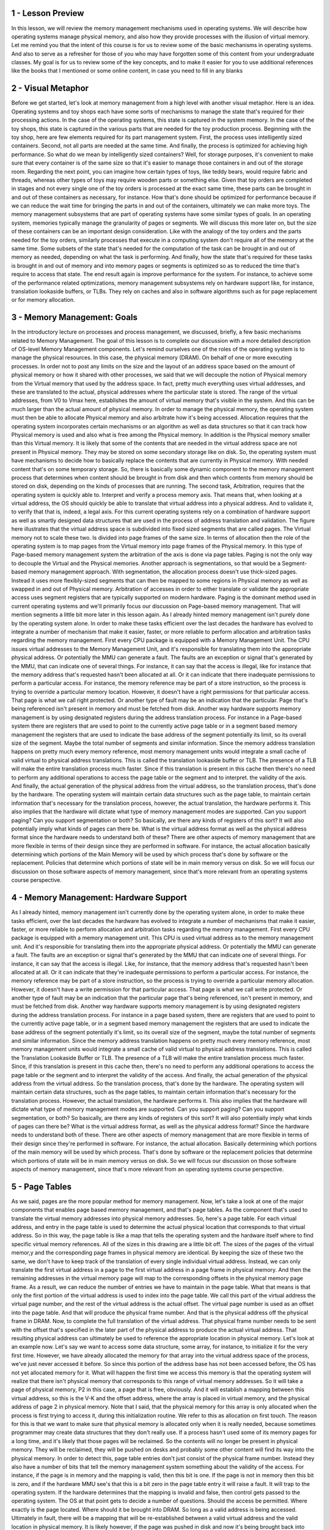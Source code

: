 1 - Lesson Preview
==================
In this lesson,
we will review the memory management
mechanisms used in operating systems.
We will describe how operating
systems manage physical memory, and
also how they provide processes with
the illusion of virtual memory.
Let me remind you that
the intent of this course is for
us to review some of the basic
mechanisms in operating systems.
And also to serve as a refresher for
those of you who may have
forgotten some of this content
from your undergraduate classes.
My goal is for us to review some of the
key concepts, and to make it easier for
you to use additional references
like the books that I mentioned or
some online content,
in case you need to fill in any blanks

2 - Visual Metaphor
===================
Before we get started,
let's look at memory management from a
high level with another visual metaphor.
Here is an idea.
Operating systems and toy shops
each have some sorts of mechanisms
to manage the state that's required for
their processing actions.
In the case of the operating systems,
this state is captured
in the system memory.
In the case of the toy shops, this
state is captured in the various parts
that are needed for
the toy production process.
Beginning with the toy shop,
here are few elements required for
its part management system.
First, the process uses
intelligently sized containers.
Second, not all parts
are needed at the same time.
And finally, the process is optimized
for achieving high performance.
So what do we mean by
intelligently sized containers?
Well, for storage purposes,
it's convenient to make sure that every
container is of the same size so that
it's easier to manage those containers
in and out of the storage room.
Regarding the next point, you can
imagine how certain types of toys,
like teddy bears,
would require fabric and
threads, whereas other types of toys may
require wooden parts or something else.
Given that toy orders
are completed in stages and not
every single one of the toy orders is
processed at the exact same time, these
parts can be brought in and out of these
containers as necessary, for instance.
How that's done should be optimized for
performance because if we can reduce the
wait time for bringing the parts in and
out of the containers,
ultimately we can make more toys.
The memory management subsystems
that are part of operating systems
have some similar types of goals.
In an operating system,
memories typically manage
the granularity of pages or segments.
We will discuss this more later on, but
the size of these containers can be
an important design consideration.
Like with the analogy of the toy
orders and the parts needed for
the toy orders, similarly processes
that execute in a computing system
don't require all of
the memory at the same time.
Some subsets of the state
that's needed for
the computation of the task can be
brought in and out of memory as needed,
depending on what
the task is performing.
And finally, how the state that's
required for these tasks is brought in
and out of memory and into memory
pages or segments is optimized so
as to reduced the time that's
require to access that state.
The end result again is improve
performance for the system.
For instance, to achieve some of
the performance related optimizations,
memory management subsystems rely on
hardware support like, for instance,
translation lookaside buffers, or TLBs.
They rely on caches and
also in software algorithms such as for
page replacement or
for memory allocation.

3 - Memory Management: Goals
============================
In the introductory lecture on processes
and process management, we discussed,
briefly, a few basic mechanisms
related to Memory Management.
The goal of this lesson is to
complete our discussion with a more
detailed description of
OS-level Memory Management components.
Let's remind ourselves one of the roles
of the operating system is to manage
the physical resources.
In this case,
the physical memory (DRAM).
On behalf of one or
more executing processes.
In order not to post any
limits on the size and
the layout of an address space based
on the amount of physical memory or
how it shared with other processes, we
said that we will decouple the notion of
Physical memory from the Virtual
memory that used by the address space.
In fact, pretty much everything
uses virtual addresses, and
these are translated to the actual,
physical addresses where
the particular state is stored.
The range of the virtual addresses,
from V0 to Vmax here,
establishes the amount of virtual
memory that's visible in the system.
And this can be much larger than
the actual amount of physical memory.
In order to manage the physical memory,
the operating system must then be able
to allocate Physical memory and
also arbitrate how it's being accessed.
Allocation requires that the operating
system incorporates certain mechanisms
or an algorithm as well as data
structures so that it can track
how Physical memory is used and also
what is free among the Physical memory.
In addition is the Physical memory
smaller than this Virtual memory.
It is likely that some of
the contents that are needed
in the virtual address space
are not present in Physical memory.
They may be stored on some
secondary storage like on disk.
So, the operating system must
have mechanisms to decide
how to basically replace the contents
that are currently in Physical memory.
With needed content that's
on some temporary storage.
So, there is basically some dynamic
component to the memory management
process that determines when content
should be brought in from disk and
then which contents from memory
should be stored on disk,
depending on the kinds of
processes that are running.
The second task,
Arbitration, requires that the operating
system is quickly able to.
Interpret and
verify a process memory axis.
That means that, when looking
at a virtual address, the OS
should quickly be able to translate that
virtual address into a physical address.
And to validate it, to verify that
that is, indeed, a legal axis.
For this current operating systems rely
on a combination of hardware support as
well as smartly designed data structures
that are used in the process of
address translation and validation.
The figure here illustrates that the
virtual address space is subdivided into
fixed sized segments
that are called pages.
The Virtual memory not
to scale these two.
Is divided into page
frames of the same size.
In terms of allocation then the role
of the operating system is to map
pages from the Virtual memory into
page frames of the Physical memory.
In this type of Page-based
memory management
system the arbitration of
the axis is done via page tables.
Paging is not the only way to decouple
the Virtual and the Physical memories.
Another approach is segmentations, so
that would be a Segment-based
memory management approach.
With segmentation, the allocation
process doesn't use thick-sized pages.
Instead it uses more flexibly-sized
segments that can then be mapped to some
regions in Physical memory as well as
swapped in and out of Physical memory.
Arbitration of accesses in
order to either translate or
validate the appropriate access
uses segment registers that are
typically supported on modern hardware.
Paging is the dominant method used
in current operating systems and
we'll primarily focus our discussion
on Page-based memory management.
That will mention segments a little
bit more later in this lesson again.
As I already hinted memory management
isn't purely done by the operating
system alone.
In order to make these tasks efficient
over the last decades the hardware
has evolved to integrate a number of
mechanism that make it easier, faster,
or more reliable to
perform allocation and
arbitration tasks regarding
the memory management.
First every CPU package is equipped
with a Memory Management Unit.
The CPU issues virtual addresses
to the Memory Management Unit, and
it's responsible for translating them
into the appropriate physical address.
Or potentially the MMU
can generate a fault.
The faults are an exception or
signal that's generated by the MMU,
that can indicate one of several things.
For instance, it can say that
the access is illegal, like for
instance that the memory address that's
requested hasn't been allocated at all.
Or it can indicate that there
inadequate permissions to perform
a particular access.
For instance, the memory reference
may be part of a store instruction,
so the process is trying to override
a particular memory location.
However, it doesn't have a right
permissions for that particular access.
That page is what we
call right protected.
Or another type of fault may be
an indication that the particular.
Page that's being referenced
isn't present in memory and
must be fetched from disk.
Another way hardware
supports memory management
is by using designated registers during
the address translation process.
For instance in a Page-based system
there are registers that are used to
point to the currently active
page table or in a segment based
memory management the registers that
are used to indicate the base address of
the segment potentially its limit,
so its overall size of the segment.
Maybe the total number of segments and
similar information.
Since the memory address translation
happens on pretty much every memory
reference, most memory
management units would integrate
a small cache of valid virtual to
physical address translations.
This is called the translation
lookaside buffer or TLB.
The presence of a TLB will make the
entire translation process much faster.
Since if this translation is present
in this cache then there's no
need to perform any additional
operations to access the page table or
the segment and to interpret.
the validity of the axis.
And finally, the actual generation of
the physical address from the virtual
address, so the translation process,
that's done by the hardware.
The operating system will maintain
certain data structures such as the page
table, to maintain certain information
that's necessary for the translation
process, however, the actual
translation, the hardware performs it.
This also implies that
the hardware will dictate what
type of memory management
modes are supported.
Can you support paging?
Can you support segmentation or both?
So basically, are there any
kinds of registers of this sort?
It will also potentially imply
what kinds of pages can there be.
What is the virtual address
format as well as the physical
address format since the hardware
needs to understand both of these?
There are other aspects of memory
management that are more flexible in
terms of their design since
they are performed in software.
For instance, the actual allocation
basically determining which portions of
the Main Memory will be used by which
process that's done by software or
the replacement.
Policies that determine which portions
of state will be in main memory versus
on disk.
So we will focus our discussion on those
software aspects of memory management,
since that's more relevant from
an operating systems course perspective.

4 - Memory Management: Hardware Support
=======================================
As I already hinted, memory management
isn't currently done by the operating
system alone, in order to make these
tasks efficient, over the last
decades the hardware has evolved to
integrate a number of mechanisms
that make it easier, faster, or
more reliable to perform allocation and
arbitration tasks regarding
the memory management.
First every CPU package is equipped
with a memory management unit.
This CPU is used virtual address
as to the memory management unit.
And it's responsible for
translating them into
the appropriate physical address.
Or potentially the MMU
can generate a fault.
The faults are an exception or
signal that's generated by the MMU that
can indicate one of several things.
For instance,
it can say that the access is illegal.
Like, for instance,
that the memory address that's
requested hasn't been allocated at all.
Or it can indicate that they're
inadequate permissions to perform
a particular access.
For instance, the memory reference
may be part of a store instruction,
so the process is trying to override
a particular memory allocation.
However, it doesn't have a write
permission for that particular access.
That page is what we
call write protected.
Or another type of fault may be
an indication that the particular
page that's being referenced,
isn't present in memory, and
must be fetched from disk.
Another way hardware supports memory
management is by using designated
registers during the address
translation process.
For instance in a page based system,
there are registers that are used to
point to the currently active
page table, or in a segment based
memory management the registers that
are used to indicate the base address of
the segment potentially it's limit,
so its overall size of the segment,
maybe the total number of segments and
similar information.
Since the memory address translation
happens on pretty much every memory
reference, most memory
management units would integrate
a small cache of valid virtual to
physical address translations.
This is called
the Translation Lookaside Buffer or TLB.
The presence of a TLB will make the
entire translation process much faster.
Since, if this translation is
present in this cache then,
there's no need to perform
any additional operations to
access the page table or the segment and
to interpret the validity of the access.
And finally,
the actual generation of the physical
address from the virtual address.
So the translation process,
that's done by the hardware.
The operating system will
maintain certain data structures,
such as the page tables, to maintain
certain information that's necessary for
the translation process.
However, the actual translation,
the hardware performs it.
This also implies that the hardware
will dictate what type of
memory management modes are supported.
Can you support paging?
Can you support segmentation, or both?
So basically, are there any
kinds of registers of this sort?
It will also potentially imply
what kinds of pages can there be?
What is the virtual address format,
as well as the physical address format?
Since the hardware needs to
understand both of these.
There are other aspects of memory
management that are more flexible in
terms of their design since
they're performed in software.
For instance, the actual allocation.
Basically determining which portions of
the main memory will be used by which
process.
That's done by software or
the replacement policies that determine
which portions of state will be
in main memory versus on disk.
So we will focus our discussion on those
software aspects of memory management,
since that's more relevant from
an operating systems course perspective.

5 - Page Tables
===============
As we said, pages are the more
popular method for memory management.
Now, let's take a look at one of the
major components that enables page based
memory management, and
that's page tables.
As the component that's used to
translate the virtual memory addresses
into physical memory addresses.
So, here's a page table.
For each virtual address, and entry in
the page table is used to determine
the actual physical location that
corresponds to that virtual address.
So in this way, the page table is like a
map that tells the operating system and
the hardware itself where to find
specific virtual memory references.
All of the sizes in this
drawing are a little bit off.
The sizes of the pages of
the virtual memor,y and
the corresponding page frames in
physical memory are identical.
By keeping the size of these
two the same, we don't have to
keep track of the translation of every
single individual virtual address.
Instead, we can only translate
the first virtual address in a page
to the first virtual address in
a page frame in physical memory.
And then the remaining addresses
in the virtual memory page
will map to the corresponding offsets
in the physical memory page frame.
As a result,
we can reduce the number of entries we
have to maintain in the page table.
What that means is that only the first
portion of the virtual address
is used to index into the page table.
We call this part of the virtual
address the virtual page number, and
the rest of the virtual
address is the actual offset.
The virtual page number is used
as an offset into the page table.
And that will produce
the physical frame number.
And that is the physical address
off the physical frame in DRAM.
Now, to complete the full
translation of the virtual address.
That physical frame number needs to be
sent with the offset that's specified in
the later part of the physical address
to produce the actual virtual address.
That resulting physical
address can ultimately be
used to reference the appropriate
location in physical memory.
Let's look at an example now.
Let's say we want to access some data
structure, some array, for instance,
to initialize it for
the very first time.
However, we have already allocated the
memory for that array into the virtual
address space of the process,
we've just never accessed it before.
So since this portion of the address
base has not been accessed before,
the OS has not yet
allocated memory for it.
What will happen the first
time we access this memory is
that the operating system
will realize that there isn't
physical memory that corresponds to
this range of virtual memory addresses.
So it will take a page
of physical memory,
P2 in this case,
a page that is free, obviously.
And it will establish a mapping between
this virtual address, so this is the V-K
and the offset address, where
the array is placed in virtual memory,
and the physical address of
page 2 in physical memory.
Note that I said,
that the physical memory for
this array is only
allocated when the process
is first trying to access it,
during this initialization routine.
We refer to this as
allocation on first touch.
The reason for this is that we want
to make sure that physical memory is
allocated only when it is really needed,
because sometimes programmer may
create data structures that
they don't really use.
If a process hasn't used some of
its memory pages for a long time,
and it's likely that those
pages will be reclaimed.
So the contents will no longer
be present in physical memory.
They will be reclaimed,
they will be pushed on desks and
probably some other content will find
its way into the physical memory.
In order to detect this,
page table entries don't just consist
of the physical frame number.
Instead they also have a number of
bits that tell the memory management
system something about
the validity of the access.
For instance, if the page is in
memory and the mapping is valid,
then this bit is one.
If the page is not in memory then this
bit is zero, and if the hardware MMU
see's that this is a bit zero in the
page table entry it will raise a fault.
It will trap to the operating system.
If the hardware determines that
the mapping is invalid and
false, then control gets passed
to the operating system.
The OS at that point gets to
decide a number of questions.
Should the access be permitted.
Where exactly is the page located.
Where should it be brought into DRAM.
So long as a valid address
is being accessed.
Ultimately in fault, there will be
a mapping that will be re-established
between a valid virtual address and
the valid location in physical memory.
It is likely however,
if the page was pushed in disk and
now it's being brought back into memory,
that it will be placed in a completely
different memory location.
So for instance, here.
This page is now placed in P3,
and it use to be in P2, as
a result clearly the entry in the page
table needs to be correctly updated.
So as a final note to summarize,
the operating system creates a page
table for every process that it runs.
As a summary, the operating system
will maintain a page table on
every single process that exists.
That means that whenever
a context switch is performed,
the operating system has to make
sure that it switches to the page
table of the newly
context switch process.
We said that hardware assist
with page table accesses by
maintaining a register that
points to the active page table.
On X86 Platforms there's a register CR3.
And so basically, on a context which
we will have to change the contents of
the CR3 register with the address
of the new page table.

6 - Page Table Entry
====================
We see that every page table entry will
have the physical page frame number and
that it will also have
at least a valid bit.
This is also called the present bit
since it indicates whether the contents
of the virtual memory are actually
present in physical memory or not.
There are a number of other fields
that are part of each page table entry
that the operating system uses
during memory management operations,
and also that the hardware understands
and knows how to interpret.
For instance,
most hardware supports a dirty bit,
which gets set whenever
a page is written to.
This is useful, for
instance, in file systems,
where files are cached in memory.
And then we can detect using this dirty
bit which files have been written to and
need to be updated on disk.
Also useful is to keep
track of an accessed bit.
This can keep track of in general
whether the page has been accessed,
period, for read or for write.
Other useful information that can
be maintained as part of the page
table entry also would include
certain protection bits.
Whether a page can be only read or
also written to, or
maybe some other
operation is permissible.
So that was a generic discussion
of a page table entry.
Here is the specifics of
the Pentium x86 page table entry.
The flags present, dirty, and accessed,
have identical meaning as in the generic
page table entry we just discussed.
The bit read/write, it's a single
bit that indicates permission.
If its value's 0, that means that,
that particular page can be accessed for
read only, whereas if it's 1,
that means that both read and
write accesses are permissible.
U/S is another type of
permission bit which
indicates whether the page can
be accessed from user mode or
only from supervisor mode, from when
you're in the kernel, basically.
Some of the other flags here dictate
some things regarding the behavior of
the caching subsystem
that the hardware has.
So, for instance, you can specify things
like whether or not caching is disabled.
That's an operation that's
supported on modern architectures.
And also there are some parts and bits
in the page table entry that are unused,
and hopefully in the future we'll have
good uses for these bits as well.
The MMU uses the page table entries not
just to perform the address translation,
but also relies on these bits to
establish the validity of the access.
If the hardware determines that
a physical memory access cannot be
performed, it causes a page fault.
If this happens,
then the CPU will place an error code
on the stack of the kernel, and then it
will generate a trap into the OS kernel.
That will in turn generate
a page fault handler.
And the page fault handler,
it will determine what is
the action that needs to be taken
depending on the error code as well
as the address that caused the fault.
Key pieces of information in this
error code will include whether or
not the fault was caused because
the page was not present,
it needs to be brought in from disk.
Or because there is some sort of
permission protection that was violated,
and that's why the page
access is forbidden.
On x86 platforms, the error code
information is generated from some of
the flags in the page table entry.
And the faulting address that's also
needed during the page fault handler,
that one is stored in a register, CR2.

7 - Page Table Size
===================
To calculate the size of the page table,
we know that a page table has number of
entries that is equal to the number of
virtual page numbers that exist
in a virtual address space.
For every one of these entries,
we know that the page table needs
to hold the physical frame number,
as well as some other information
like the permission bits.
Here is something that would make
sense on a 32-bit architecture.
So, each of the page table
entries is 4 bytes and
that includes the page frame
number as well as the flags.
The total number of page table entries,
that will depend on
the total number of VPNs.
And how many VPNs we can have,
that's going to depend on the size of
the addresses, of the virtual addresses,
and of the page size itself.
So let's say in this example,
we have a 32-bit,
both physical memory as well
as 32-bit virtual addresses.
So that will be 2 to the 32nd and
that will have to be divided
by the actual page size.
Different hardware platforms
support different page sizes, but
let's say we pick a common 4
kilobyte page size for this example.
In that case, if you do the math,
you will see that the page table
will be 4 megabytes and it will be 4
megabytes for every single process.
With many active processes in
an operating system today,
this can get to be quite large.
If we try to work through
the same kind of example for
a 64-bit architecture that, say,
has a page table entry size of 8 bytes,
and let's say we use also
the same 4 kilobyte page size,
we come up with a really scary
number of 3 petabytes per process.
So where does one store all of this?
Before we answer that question,
it's important to know that a process
likely will not use all of the
theoretical available virtual memory.
Even on 32-bit architecture,
it's not all of the 4 gigabytes of
virtual address space is used
by every single type of process.
The problem is that the page
table as we described it so
far, it assumes that there is
an entry for every single VPN.
And that is regardless of
whether the corresponding
virtual memory region is
needed by the process or not.
So this page table design really
explodes the requirements of
the page table size.
And what we'll do next,
we'll look at some alternatives
of how to represent a page table.

8 - Multi Level Page Tables
===========================
The answer to our storage
issues relies on the fact that
we don't really design page tables
in this flat manner anymore.
Instead, page tables have
evolved from a flat page map
to a more hierarchical
multi-level structure.
This figure here shows
a two level page table.
The outer level here is referred
to as a page table directory.
Its elements are not pointers
to actual pages, as in here.
Instead, they're
pointers to page tables.
The internal page table has proper
page tables as its components that
actually point to page tables.
Their entries have the page frame number
and all the protection that's for
the physical addresses that
are referenced by the corresponding
virtual address.
An important thing to note is that
the internal page tables exist only for
those virtual memory regions
that are actually valid.
So any kinds of holes in
the virtual memory space
will result in lack of
internal page tables, so
for those holes, there won't be internal
page tables allocated for them.
If a process requests via malloc
additional virtual memory to be
allocated to it, the OS will check and
if necessary it will allocate an
additional internal page table element
and set the appropriate page table
directory to correspond to that entry.
That new internal page table entry
will correspond to some portion of
the newly allocated virtual memory
region that the process has requested.
To find the right element in
this page table structure,
the virtual address is split into yet
another component.
Using this address format,
this is what we need to perform to
determine the correct physical address.
First the last portion of
the address is still the offset so
that's going to be used to compute
the offset within the actual page,
within the actual physical page.
The first two components of the address
are used as indices into the page
tables, into the different levels
of the page table hierarchy.
And they're ultimately going to
produce the physical frame number
that's the starting address
of the physical region.
The first portion is used as in
index into the outer page table.
So, that will determine
the page table directory entry
that points to the actual page table.
And then the second index is used
as an index into this page table,
into the internal page table.
This will produce the page table entry
that consists of the physical frame
number and then we add that with
the offset just like before,
and compute the physical address.
In this page the address format
is such that it uses ten bits for
the internal page table offset.
That means that this internal page table
can address two to the tenth elements.
So two to the tenth pages can be
addressed in the internal page table.
Since we used ten bits as the offset
into the actual page that means
that the page itself is also
two to the tenth in size.
Therefore, if we do the math, we see
that every single internal page table
can address two to the tenth, the number
of entries, times the page size,
that's another two to the tenth,
so one megabyte of memory.
What that means is that whenever
there is a gap in the virtual memory
that's one megabyte size.
We don't need to allocate
that internal page table, so
that will reduce the overall size of
the page table that's required for
a particular process.
This is in contrast with the single
leve page table design where the page
table has to be able to translate
every single virtual address and
it has entries for
every single virtual page number.
So clearly the hierarchical page table
model helps in reducing the space
requirements for a page table.
The skin can be further extended
to use additional layers using
the same principle.
For instance, we can add another,
third level that can consist of
pointers to page table directories.
Adding yet another fourth level to this,
which consists of a map of pointers
to page table directories.
This technique is particularly
important on 64 bit architectures.
There, not only that the page
table requirements are larger,
it's also the fact, is that the virtual
address spaces of processes on
these 64 bit architectures
tend to be more sparse.
If it's more sparse,
that means that it will have larger gaps
in the virtual address space region.
And the larger the gaps,
the larger the number of internal page
table components that won't be
necessary as a result of that gap.
In fact, with a four level addressing,
we may end up saving entire page
table directories as a result of certain
gaps in the virtual address space.
Let's look at a quick example.
These two figures show how a 64-bit
virtual address can be interpreted
to determine which indices are used into
the different levels of the page table
hierarchy.
The top figure has two
page table layers,
whereas the bottom one has
three page table layers.
In both of these figures,
the offset field is the actual intext
into the actual physical page table.
There is a trade-off
in supporting multiple
levels in the page table hierarchy.
As we add multiple levels,
the internal page tables and page table
directories end up covering smaller
regions of the virtual address space.
As a result, it is more likely
that the virtual address space
will have gaps that will
match that granularity and
we will be able to reduce
the size of the page table.
The down side of adding multiple
levels in the page table
is that there will be more memory
accesses that will be required for
translation since we'll have to access
each of the page table components
before we ultimately produce
the physical address.
Therefore, the translation
latency will be increased.

9 - Multi Level Page Table Quiz
===============================
Let's check your understanding of how
multi level page tables work using
a simple quiz.
A process which uses 12bit addresses,
has an address base for only
the first two kilobytes, and the last
one kilobyte are allocated and used.
How many total page table entries
are there in a single level page table
that uses the first address format?
As a second question, how many
entries are needed for the inner page
tables of the 2-level page table
that uses the second address format?
Write your answers in the boxes here.

10 - Multi Level Page Table Quiz Solution
=========================================
In both formats,
the page offset is six bits.
That means that each of the pages
is 2 to the 6, that's 64 bytes.
In the first address format in the case
of the single-level page table,
six bits are used for
the virtual page number.
That means that there will
be a total of 2 to the 6, so
64 different virtual pages and
in a single-level page table design,
we have to have an entry for
every single virtual page number, so
there will be a total of 64 elements.
In the second address format,
the first two bits are used as an index
into the outer page table, so
the page table directory, and
the inner four bits are used as
an index into the inner page tables.
But, take a look at this address format,
these two bits, so
the outer page table entries,
will address 2 to the 10,
4 plus 6 virtual addresses from
the virtual address space.
That means that every single element
of the outer page table can be used
to hold the translations for
one kilobyte of the virtual addresses.
Given that the process is such
that only the first two and
the last one kilobyte of the virtual
address space are allocated.
That means that one of the entries
in the outer page table
will not really need to be populated
with a corresponding inner page table.
So, we can save the memory that's
required for that inner page table.
Now, the inner page table is
the reuse of four bit index to
index into the inner page table, that
means that, that will have 16 entries,
every single one of the inner
page tables will hold 16 entries.
So therefore, the total number
of entries that are needed
across the remaining inner
page tables will be 48.
So, we reduce the page
table size by 25% by
choosing this multi-level page table
format in this particular example

11 - Speeding Up Translation  TLB
=================================
Now we know that adding levels to our
address translation process will reduce
the size of the page tables.
But it will add some overheads to
the address translation process.
In the simple,
single level page table design,
a memory reference will actually
require two memory references.
One to access the page table entries so
that we can determine the physical
frame number, and the second one to
actually perform the proper memory
access at the correct physical address.
In the four level page table,
however, we will need to perform four
memory accesses to read the page
table entries at each level
of the memory hierarchy, before we can
produce the physical frame number.
And only afterwards are we able to
actually perform the proper access to
the correct physical memory location.
Obviously this can be very costly and
can lead to a slowdown.
The standard technique to avoid
these repeated accesses to memory
is to use a page table cache.
On most architectures, the MMU
hardware integrates a hardware cache
that's dedicated for
caching address translations, and
this cache is called the Translation
Look Aside Buffer or TLB.
On each address translation first
the TLB cache is quickly referenced and
if the resulting address can be
generated from the TLB contents then we
have a TLB hit and we can bypass
all of the other required memory
accesses to perform the translation.
Of course, if we have a TLB miss, so
the address isn't present in the TLB
cache, then we have to perform
all of the address translation steps by
accessing the page tables from memory.
In addition to the proper
address translation,
the TLB entries will contain all of the
necessary protection and validity bits
to verify that the access is correct or,
if necessary, to generate a fault.
It turns out that even a small number
of entries in the TLB can result in
a high TLB rate and this is because
we have typically a high temporal and
spatial locality in
the memory references.
On recent x86 platforms, for
instance, there is a separate TLB for
data and instruction.
And each of those has
a modest number of entries.
64 for the data and 128 for
the instruction TLB.
These are per core and
in addition to these two,
there is also another
shared second level TLB
that's shared across all cores and
that's, that one is a little bit larger.
It has 512 entries.
So this is for the I7 in platforms.
And this was determined to
be sufficiently effective
to address the typical memory
access needs of processes today.

12 - Inverted Page Tables
=========================
A completely different way to organize
the address translation process is to
create so-called inverted page tables.
Here, the page table entries
contain information, one for
each element of the physical memory.
So, for instance, if we're thinking
about physical frame numbers,
each of the page table elements will
correspond to one physical frame number.
Today on the most high-end platforms,
we have physical memory that's on
the order of tens of terabytes,
whereas the virtual memory of an address
space can reach petabytes and beyond.
Clearly, it would be much more efficient
to have a page table structure that's on
the order of the available physical
memory versus something that's on
the order of the virtual memory
that a process can have.
To find the translation, the page table
is searched base on the process ID and
the first part of the virtual address,
similar to what we saw before.
When the appropriate pid and
p entry is found into this page table.
The index,
the element where this information is
stored, that will denote the physical
frame number of the memory location
that's indexed by this logical address.
So then,
that is combined with the actual offset
to produce the physical address that's
being co-reference from the CPU.
The problem with inverted page tables is
that we have to perform a linear search
of the page table to see which
one of its entry matches the pidp
information that's part of the logical
address that was presented by the CPU.
Since the physical memory can be
arbitrarily assigned to different
processes, the table
isn't really ordered.
There may be two consecutive entries
that represent memory allocated to two
different processes, and
there really isn't some clever search
technique to speed up this process.
In practice, the TLB will catch
a lot of these memory references so
this detailed search is not
performed very frequently.
However, we still have to
perform it periodically, so
we have to do something to make
it a little bit more efficient.
To address this issue,
inverted page tables are supplemented
with so-called Hashing Page Tables.
In most general terms, a hashing page
table looks something as follows.
A hash is computed on
a part of the address and
that is an entry into the hash table
that points to a linked list of possible
matches for this part of the address.
So, that allows us to basically speed
up the process of the linear search
to narrow it down to few possible
entries into the inverted page table,
as a result,
we speed up the address translation.

13 - Segmentation
=================
In addition to paging, we said that
virtual to physical memory mappings can
be performed using segments.
So the process is referred
to as segmentation.
With segments the address
space is divided
into components of arbitrary
granularity, of arbitrary size, and
typically the different segments will
correspond to some logically meaningful
components of the address space,
like the code, the heap data, etc.
A virtual address in the segmented
memory mode includes a segment
descriptor, and an actual offset.
The segment descriptor is used in
combination with a descriptor table,
to produce information regarding
the physical address of the segment and
the two are combined.
That information along with the offset,
they're combined to produce the linear
address of the memory reference.
In its pure form,
a segment could be represented with
a contiguous portion of physical memory.
In that case, the segment would be
defined by its base address and
its limit registers,
which implies also the segment size.
So we basically can have segments with
different size using this method.
In practice segmentation and
paging are used together.
What this means is that the address
that's produced using this process and
that one we call the linear address,
is then passed to the paging unit so
it will be passed to a multilevel,
hierarchical page table.
To ultimately compute the actual
physical address that
is used to reference
the appropriate memory location.
The type of address translation that's
possible on a particular platform,
that's determined by the hardware.
For instance, if you look at the Intel
platforms, the x86 platforms,
on 32 bit hardware both segmentation and
paging are supported.
For these platforms on Linux
allows up to 8000 segments to be
available per process and
then another 8000 global segments.
At the same time, on 64-bit Intel
platforms, segmentation and
paging are supported for
backward compatibility, however
the default mode is to use just paging.

14 - Page Size
==============
So far we glossed over any discussion
of what is the appropriate page size or
how large is a page.
In the examples that we showed so
far, regarding the address formats,
we use 10-bit for the offset or
12-bit for the offset.
Well, this offset determined what is the
total amount of addresses in the page.
And therefore,
it determined the page size that we
were discussing in those examples.
So in the examples in which we had
a 10-bit offset in the address field,
that meant that these 10 bits could be
used to address 2 to the 10th bytes
in the page.
And therefore it meant that
the page size is 1 kilobyte.
Similarly, the examples that had
a 12-bit offset for the address format.
That means that they could have
addressed 4 kilobyte pages,
2 to the 12th.
But what are the page
sizes in real systems?
These are some examples
that we cooked up.
In practice,
systems support different page sizes.
For Linux and x86 platform,
there's several common page sizes.
4 kilobyte page size is pretty popular,
and
that's the default in
the Linux x86 environment.
However, page sizes can be much larger,
2 megabytes, 1 gigabyte.
The 2 megabyte pages
are referred to as large pages,
as opposed to the regular
4 kilobyte ones.
In addition, x86 supports huge pages and
these are 1 gigabyte in size.
In the first case, to address 2
megabyte of content in a page,
we need 21 bit for the page offset.
And in the case of a huge page,
we need 30 bits as an offset to
compute that physical address.
So one benefit of using these
larger page sizes is that
more bits in the address are used for
these offset bits.
And therefore fewer bids are used to
represent the virtual page number, so
there will be fewer entries that
are needed in the page table.
In fact, use of these large page
sizes will significantly reduce
the size of the page table.
Compared to the page table size that's
needed when we're working with 4
kilobyte pages.
Large pages will reduce the page table
size by a factor of 512, and then
switching to huge page sizes will reduce
the page table size by another 512.
So in summary, the benefits of
larger page sizes are the fact that
they require smaller page tables,
due to the fact that there are few
page table entries that are needed.
And we can have additional benefits,
often such as, for instance,
increased number of TLB hits, just
because we'll be able to translate more
of the physical memory
using the TLB cache.
The down side of the larger
pages is the actual page size.
If this large virtual memory
page is not densely populated,
there will be a larger unused
gaps within the page itself, and
that will lead to,
to what we call internal fragmentation.
There will be basically wasted memory
in these allocated regions of memory,
depending on the page size.
So because of this issue, smaller page
sizes of 4 kilobytes are commonly used.
There are some settings like databases
or in memory data stores, where these
large or huge page sizes are absolutely
necessary and make most sense.
I should note that on different systems,
depending on the operating system and
the hardware architecture,
different page sizes may be supported.
So, for instance,
on Solaris 10 on SPARC architecture,
the page size options are 8 kilobytes,
4 megabytes, or 2 gigabytes.

15 - Page Table Size Quiz
=========================
Our first quiz about page tables
looked at the address formats.
And in the second quiz we will
look at page tables again, but
by looking at the page sizes.
On a 12-bit architecture,
what is the number of
entries that is required in the page
table, if the page size is 32 bytes?
Also, think about what is
the answer to this question,
if the page size is 512 bytes.
You should assume that the page
table is a single-level page table.
Write your answers in the text boxes.

16 - Page Table Size Quiz Solution
==================================
If the architecture is 12-bit,
that means that the addresses
are 12-bit long.
If the page size is 32 bytes,
then we need 5 bits for
the offset into that page.
That will leave 7 bits for
the virtual page number, and therefore,
we will need 128 to do the seven total
number of entries in the page table.
Using the same logic for
the 512 byte pages,
we will need 9 bits out of the total
12 bits for the offset into the page.
And therefore, we will be left with
3 bits for the virtual page number.
As a result, the page table
will need to have entries for
all of the 2 to the 3rd
number of virtual pages.
So it will have total of 8 entries.
As you can see,
this example illustrates the impact of
using a larger page sizes on
the requirements of the page table size.

17 - Memory Allocation
======================
So far, we have described how the
operating system controls the processes'
access to physical memory.
But what we didn't explain was how
the operating system decides how to
allocate a particular portion of the
memory to a process in the first place.
This is the job of the memory
allocation mechanisms that are part of
the memory management subsystem
of an operating system.
Memory allocation incorporates
mechanisms that decide
what are the physical pages that will be
allocated to particular
virtual memory regions.
So what are the physical addresses
that will correspond to a specific
virtual address.
Once the memory allocator
establishes a mapping,
the mechanisms that we discussed so
far, like the address translation,
use of page tables, et cetera.
They're simply used to determine
a physical address from a virtual
address that the process
presents to the CPU.
And also to perform all necessary checks
regarding the validity of the access or
the access permissions.
Memory allocators can exist at the
kernel level, as well as the user level.
Kernel-level allocators are responsible
for allocating memory regions,
such as pages for the kernel, so for
various components of the kernel state.
And also these are used for certain
static states, for the processes when
they're created, like for their codes,
stack, or initialized datum.
In addition, the kernel-level
allocators are responsible for
keeping track of the free memory
that's available in the system.
The user-level allocators are used for
dynamic process state, for
instance, for the heap.
So this is state that's dynamically
allocated during the process execution.
The basic interface for these
allocators includes malloc and free.
What these calls do is that they request
from the kernel some amount of memory
from its free pages, and then ultimately
release it when they're done.
Once the kernel allocates
some memory to a malloc call,
the kernel is no longer involved
in the management of that space.
That memory will at that point be used
by whatever user-level allocator is
being used, and there are a number
of options out there right now.
That have certain different trade-offs
in terms of their cache efficiency or
friendliness with respect to how they
behaved in a multithreaded environment
or other aspects.
We will not discuss the internals
of these user-level
allocators in this course.
Instead, we will briefly describe some
of the basic mechanisms that are used in
the kernel-level allocators.
And the same kinds of design principles
are used in the design of some of
the user-level allocators
that are out there today.

18 - Memory Allocation Challenges
=================================
Before we talk about the kernel-level
allocators, I want to describe
a particular memory allocation
challenge that needs to be addressed.
Consider a page-based
memory manager that needs
to manage these 16 physical page frames.
Let's say this memory manager takes
requests of sizes two or four page
frames, and let's say it's facing the
following sequence of memory requests.
The first memory allocation is for
the request of two page frames and
then the rest of the requests are for
four pages.
So let's say the memory allocator
allocates these requests in order,
and the end result of this will be that
this will be the memory allocation,
how the physical memory is used
to satisfy these requests, and
their two free page frames.
Let's say next the two pages that
were initially allocated or freed.
So now you likely can already
imagine what the problem is.
If at this point a next request
comes to allocate four pages,
there are four free pages in the system.
However, this particular allocator
cannot satisfy this request
since these pages are not contiguous.
Let's say the requirement with
these allocation requests was for
these memory pages to be contiguous.
So in that case, this allocator
cannot meet this requirement.
This example illustrates a problem
that's called external fragmentation.
This occurs where we have
multiple interleaved allocate and
free operations, and
as a result of them,
we have basically holes of free
memory that's not contiguous.
And therefore, requests for
largest contiguous memory
allocations cannot be satisfied.
In the previous example,
the allocator had a policy in
which the free memory was handed
out to consecutive requests in a sort
of first come, first served manner.
Let's consider an alternative in which
the allocator probably knows something
about the requests that are coming.
It knows that they will be coming for
consecutive regions of two and
four page frames.
In the second case when
the second request for an,
allocating four pages comes,
the memory allocator isn't allocating it
immediately after the first allocation
but instead is leaving some gap.
The second allocation for four pages
comes in at a granularity of four pages,
and then the rest of the allocations
are satisfied further below.
Now when the free request comes in,
these two first pages are freed.
The system again has four free pages.
However, they're consecutive.
Therefore, this next request for
four pages can actually be
satisfied in the system.
What we see in this example is
that when these pages are freed,
there was an opportunity for
the allocator to coalesce,
to aggregate these adjacent areas of
free pages into one larger free area.
That way, it was more likely for
the allocator to satisfy
these future larger requests.
This example illustrates some of
the issues that an allocation algorithm
needs to be concerned with to avoid or
to limit the extent of fragmentation and
to allow for quick coalescing and
aggregation of freed areas.

19 - Linux Kernel Allocators
============================
To address the free
space fragmentation and
aggregation issues we mentioned
in the previous morsel,
the Linux kernel relies on two
basic allocation mechanisms.
The first one is called
the buddy allocator and
the second one is called
the slab allocator.
The buddy allocator starts with some
consecutive memory region that's free
that's of a size that's a power of two.
Whenever a request comes in, the
allocator will subdivide this large area
into smaller chunks such that every
one of them is also a power of two.
And it will continue subdividing until
it finds the smallest chunk that's of
a size that's a power of two
that can satisfy the request.
For instance, in this figure, when the
first request of eight pages came in,
the buddy allocator subdivided
the region that was 64,
the original area,
first into two chunks of 32 pages.
Then it subdivided one
of these 32 page chunks
into chunks that were 16 pages in each.
Then it subdivided this 16 page chunk
into chunks that were eight pages each.
And it turned out that this eight page
chunk satisfied the request that was for
eight pages.
So that was great.
Subsequently, another request for
eight pages came in,
and then a request for
four pages came in, and for that reason,
this chunk of eight pages was
subdivided into two chunks of four.
Now when this eight
page region is freed,
there will be some fragmentation here.
However, when the next eight page region
is freed, the algorithm will quickly be
able to combine these two to
produce a 16 page free space.
So fragmentation still exists
in the buddy allocator, but
its benefits are that
when a request is freed,
it has a way to quickly find
out how to aggregate data.
When this allocation of eight pages
was freed, with the buddy allocator,
it was very easy to figure out what is
the start of the adjacent allocation.
Where does the buddy of this
eight page region start?
If we didn't have this information, if
we didn't know that the adjacent region
is also an eight page region, we would
have had to potentially scan all of
these pages to determine which
one is free and which one isn't.
So as to figure out whether we can
increase this free space to nine, ten,
11, 12, or some other number of pages.
So the benefit of the buddy algorithm
is that the aggregation of the free
areas can be performed really well and
really fast.
The checking of what are the free areas
in the system can further be propagated
up the tree to check the buddies
of this 16 page free area,
and then the buddy of the 32
page free area, and so forth.
The reason why these areas
are the power of two is so
that the addresses of each of
the buddies differ only by 1 bit.
This makes it easier to perform
the necessary checks when combining or
splitting chunks.
Define that allocations using
the buddy algorithm have to be made
in a granularity of a power of two,
means that there will be some internal
fragmentation using the buddy allocator.
This is particularly a problem because
there are a lot of data structures that
are common in the Linux kernel that
are not of a size that's close to
a power of two.
For instance, the task data structure,
task_struct, is 1.7k.
To fix this issue, Linux also uses
the slab allocator in the kernel.
The allocator builds custom
object caches on top of slabs.
The slabs themselves represent
contiguously allocated physical memory.
When the kernel starts,
it will pre-create caches for
the different object types.
For instance, it will have a cache for
a task_struct or for
the directory entry objects.
Therein, when an allocation comes from
a particular object type, then it will
go straight to the cache and it will
use one of the elements in this cache.
If none of the entries is available,
then the kernel will create another slab
and it will preallocate an additional
portion of contiguous physical memory
to be managed by this slab allocator.
The benefit of this slab allocator is
that it avoids internal fragmentation.
These entities that
are allocated in the slab,
they're of the exact same size
as the common kernel objects.
Also, external fragmentation
is not really an issue.
Even if we free objects in this
object cache, future requests will
be of a matching size and then they
can be made to fit in these gaps.
So the combination of the slab allocator
and the buddy allocator that are used in
the Linux kernel, these are really
effective methods to deal with both
the fragmentation and also the free
memory management challenges that
are present regarding memory
management in operating systems.

20 - Demand Paging
==================
Since the physical memory is much
smaller than the addressable
virtual memory,
allocated pages don't always have to be
present in physical memory, in theorem.
Instead, the backing physical page
frame can be repeatedly saved and
restored to and from some secondary
storage, like disks, for instance.
And this process is referred to
as paging or demand paging, and
traditionally with demand paging,
pages are moved between main memory and
a storage device such as disk,
where a swap partition resides.
In addition to disk, the swap partition
can be on another type of storage medium
like a flash device, or it could even
sit in the memory of another node.
Let's see how paging works.
When a page is not present in memory,
it has its present bit in the page
table entry that's set to zero.
When there is a reference to that page,
then the memory management unit will
raise an exception, and that will cause
a trap into the operating system kernel.
On an access, the memory management
unit will raise an exception, that's
called the page fault, and this will
be pushed into the operating system.
So it will trap into
the operating system kernel.
At that point,
the OS kernel can determine that
this exception is a page fault.
It can determine that it had previously
swapped out this memory page onto disk.
It can establish what is the correct
disk access that needs to be performed.
And it will issue an I operation
to retrieve this page.
Once this page is brought into memory,
the OS will determine a free frame
where this page can be placed.
And it can use the page frame number for
that page to appropriately update
the page table entry that corresponds
to the virtual address of that page.
At that point, control is pushed back
into the process that caused this
reference, and the program counter will
be restarted with the same instructions,
so that this reference
will now be made again.
Except at this point,
the page table will find a valid
entry with a reference to this
particular physical location.
Note the the original
physical address of this page
will very likely be different
from its physical address
that was established after this
demand paging process was over.
If, for whatever reason, we require a
page to be constantly present in memory,
or if we require it to maintain the same
physical address during its lifetime,
then we will have to pin the page, and
at that point we basically
disable the swapping.
This is, for instance,
useful when the CPU is interacting
with devices that support direct
memory access support, or DMA.

21 - Page Replacement
=====================
Moving pages between physical memory and
secondary storage raises
some obvious questions.
When should pages be swapped out
of physical memory and onto disk?
And also, which particular
pages should be swapped out?
The first part is easier.
Periodically when the amount of occupied
memory reaches a particular threshold
the operating system will run some
page out daemon that will look for
pages that can be freed.
So something that would make sense as
an answer to this question would be that
the pages should be swapped out
when the memory usage in the system
reaches some level,
some high water mark.
And that this paging out should
be performed also when the CPU
usage is below a certain threshold so
as not to disrupt the execution
of some applications too much.
To answer the second question, one
obvious answer would be that the pages
that will not be used in the future
are the ones that should be swapped out.
The problem is,
how do we know which pages will
versus won't be used in the future?
To make some predictions
regarding the page usage,
operating systems use some
historic information.
For instance, one common set of
algorithms is to look at how recently or
how frequently has a page been used, and
use that to inform a prediction
regarding the page's future use.
The intuition here is that a page
that has been used most recently
is more likely to be needed in the
immediate future, whereas a page that
hasn't been accessed in a very long
time is less likely to be needed.
This policy is referred to as the LRU
policy, least recently used, and
it uses the access bit that's
available on modern hardware to
keep track of the information whether or
not the page is referenced or not.
Other useful candidates for pages that
should be freed up from physical memory
are the pages that don't need
to be written out to disk,
to secondary storage.
And that is because the process
of writing pages out
to the secondary storage takes
some time, consumes cycles,
so we'd like to avoid the overhead
of the memory management.
To assist with making this decision
which pages don't need to be written
out, the operating system can rely on
the dirty bit that's maintained by
the MMU hardware that keeps track of
which particular page has been modified.
So not just accessed and
referenced however, modified during
a particular period of time.
In addition there may be certain pages,
particularly certain pages containing
important kernel state or used for
I operations that should
never be swapped out.
Then making sure that these pages are
not considered by whatever replacement
algorithms are executed in the operating
system is going to be important.
In Linux and most OS's, a number of
parameters are available to allow
the system administrator to configure
the swapping nature of the system.
This would include thresholds such as
the ones that we mentioned earlier
that control when our page is swapped
out, but also other parameters such as
how many pages should be
replaced during a period of time.
Also Linux categorizes the pages
into different types and
then that helps narrow down the decision
process when it's trying to decide
which pages should be replaced.
Finally, the default replacement
algorithm in Linux is a variation of
the LRU policy we described,
and it gives a second chance.
It basically performs two scans of
a set of pages before determining which
ones are really the ones that should
be swapped out and reclaimed.
And similar types of decisions can be
made in other operating systems as well.

22 - Least Recently Used (LRU) Quiz
===================================
We briefly discussed the Least Recently
Used policy that is often used for
determining which pages to swap in and
out of physical memory.
Consider the following problem.
Suppose you have an array with 11
page-sized entries, and that all of
these entries are accessed continuously
in a loop, one after another.
So they're accessed one by one.
Also suppose that you have a system
that has ten pages of physical memory.
For the following system,
answer this question.
What is the percentage of pages
that will need to be demand paged
using the LRU policy?
You should round up your
answer to the nearest percent.

23 - Least Recently Used (LRU) Quiz Solution
============================================
In this example, initially the first
ten pages will be loaded into
memory one at a time,
as they're being accessed one-by-one.
First page 9, then page 2, then page 10.
Now at this point,
page 11 needs to be accessed.
And that will mean that the first page,
which is the one that's least recently
used, needs to be swapped out of memory,
given that the physical
memory only has 10 pages.
Now the really unfortunate thing is that
just as we swapped page 1 out of memory,
given that the pages are accessed
one-by-one in a loop,
that exact same page, page 1,
is the very next page that's needed.
We will have to demand page that in.
And given that our physical
memory has 10 pages,
we need to pick out another
page to swap out to replace.
And that's going to be page 2,
given that that's the least
recently used page right now.
And guess what, the next page that will
be needed will be exactly page 2 that we
just swapped out.
So the process will continue for
all of the remaining pages during
the execution of the program.
And therefore, the nearest percentage
of the number of pages that need to
be demand paged using
the LRU policy is 100.
This is clearly a very
pathological scenario.
But what it's trying to demonstrate
is that an intuitive policy such
as LRU can result in really poor
behavior under certain conditions.
For that reasons, operating systems
can be configured to support different
kinds of replacement policies that are
used to manage their physical memory.

24 - Copy On Write
==================
In our discussion about
memory management so far,
we saw that our operating
systems rely on the hardware,
on the memory management unit hardware,
to perform address translations and
to also validate the accesses to enforce
protection in similar mechanisms.
But the same hardware can also
be used to build a number of
other useful services and optimizations,
beyond just the address translation.
One such mechanism is called
Copy-on-Write, or COW.
Let's consider what happens
during process creation.
When we need to create a new process
we need to recreate the entire
parent process by copying
its entire address space.
However, many of the pages are static,
they don't change.
So it's not clear why we
should keep multiple copies.
In order to avoid unnecessary copying,
on creation the virtual
address space of the new process or
portions of it at least, will point,
will be mapped to the original page that
had the original address space content.
The same physical address of the
physical memory may be referred to by
two completely different virtual
addresses from the two processes.
We also have to make sure to write
protect the physical memory so
that we can track
concurrent accesses to it.
If the contents of this page
are indeed going to be read only,
then we're going to save both on memory
requirements, as well as on the time
that would have otherwise been
necessary to perform the copy.
However, if a write
request is issued for
this memory area via either one of these
virtual addresses, then the MMU will
detect that the page is write protected
and will generate a page fault.
At that point the operating system
will see what is the reason for
this page fault.
We'll create the actual copy.
So the copy will only be performed then.
We'll update the page tables of
the two processes as necessary.
So basically the page table
of the faulting process.
And will in this manner, copy only
those pages that need to be updated.
Only those pages for
which the copy cost is necessary.
We call this mechanism
Copy-on-Write because
the copy cost will only be paid when
we need to perform a write operation.
There may be other references to this
write protected feature so whether or
not the write protection will be
removed once this one copy is performed
will depend on who else is
this page is shared with.

25 - Failure Management  Checkpointing
======================================
Another useful operating system service,
that can benefit
from the hardware support from
memory management is checkpointing.
Checkpointing is a technique that's
used as part of the failure and recovery
management that operating systems or
systems software, in general, supports.
The idea behind checkpointing
is to periodically save
the entire process state.
The failure may be unavoidable
however with checkpointing,
the process doesn't have to be
restarted from the beginning.
It can be restarted from
the nearest checkpoint point.
And so the recovery will be much faster.
A simple approach to
checkpointing would be to pause
the execution of the process and
copy its entire state.
A better approach will take advantage
of the hardware support for
memory management and
will try to optimize the disruption
the checkpointing will cause on
the execution of the process.
Using the hardware support, we can write
protect the entire address space of
the process and
try to copy everything at once.
However, since the process will
continue executing, we won't pause it.
It will continue dirtying pages.
So, then we can track the dirtied pages,
again using the hardware MMU support,
and we will copy only the diffs, only
those pages that have been modified.
That will allow us to provide for
an incremental check point.
If we check point using these
partial diffs of just dirtied pages,
we will somewhat make the recovery
process more complex since we will have
to rebuild the image of the process
using multiple such diffs, potentially.
Or also, in the background,
these diffs can be aggregated to produce
more complete checkpoints
of the process.
The basic mechanisms used in
checkpointing can also be used in
other services.
For instance, debugging relies often
on a technique called Rewind-Replay.
Here rewind means that we will restart
the execution of the same process from
some earlier point.
So we will restart it from a checkpoint,
and then we will move forward and
see whether we can establish what is the
error, what is the bug in our program.
We can gradually go back to older and
older checkpoints until
we find the error.
Migration is another service that can
benefit from similar kinds of memory
management mechanisms that we described
are useful for checkpointing.
With migration, it's like we checkpoint
the process to another machine and
then we restart it on
that other machine.
It will continue its execution
on the other location.
This is useful in scenarios
such as disaster recoveries, so
as to continue the process on
another machine that will not crash.
Or, in consolidation that is
common in today's data centers,
when we try to migrate processes and
migrate load onto as few machines
as possible so that we can save on power
and energy or utilize resources better.
One way in which migration can be
implemented is as if we are performing
repeated checkpoints in a fast
loop until ultimately, there is so
few dirtied state from the process
that something like the pause and
copy approach becomes acceptable.
Or maybe at that point, simply we
really don't have another choice.
The process keeps dirtying enough pages
that we have to stop it in order to copy
the remaining contents.

26 - Checkpointing Quiz
=======================
And to wrap up our discussion
about memory management,
let's take a quiz about checkpointing.
Which one of these endings correctly
completes the following statement?
The more frequently you checkpoint,
the more state you will checkpoint,
the higher the overheads of
the checkpointing process,
the faster you will be able to recover
from a fault, or all of the above.

27 - Checkpointing Quiz Solution
================================
The correct answer is all of the above.
The more frequently you checkpoint,
the faster you will be able
to recover from a fault.
This is true because, with a frequent
checkpoint you will have a recent
checkpoint compared to the point of
execution when the fault occurred.
So you will have to replay or
re-execute a less amount of time
of the execution of the process.
Clearly the more
frequently you checkpoint,
the higher the overheads
of that will be.
And furthermore, with frequent
checkpoint, it's more likely that you
will end up catching every single
write to your particular page.
If you spread out the checkpoints,
it's possible that a single page will be
written multiple times, so
dirtied multiple times.
And also,
the more frequently you checkpoint,
you will end up transmitting more state,
checkpointing more state.
And the reason for
this is that with a frequent checkpoint,
it's more likely that you will end
up catching every single one of
the references of the write
updates to a particular page.
If you spread out the checkpoints over
time, it's possible that there will be
repeated writes to a particular page
that you will observe as a single dirty
page and so you will amortize the
checkpoint costs over multiple writes.
With a frequent checkpoint,
both the amount of the state
that will be checkpoint, and
in general the overheads of
the process will be higher than if
you do the checkpoint less recently.
So this is just one of those tradeoffs
where you end up gaining something,
but that's going to cost
you something else.

28 - Lesson Summary
===================
To summarize,
in this lesson we look at virtual and
physical memory management
mechanisms in operating systems.
You should now understand what are the
data structures, the mechanisms, and
the hardware level support.
That the operating system relies on when
it tries to map the process' address
space that uses virtual memory onto
the underlying physical memory.
We talked about pages and
segmentation, address translation,
page allocation,
page replacement algorithms.
We also looked at how these
memory management mechanisms,
that are part of the operating system,
can be used by some higher level
services, like checkpointing.

29 - Lesson Review
==================
As the final quiz, please tell us
what you learned in this lesson.
Also, we would love to hear your
feedback on how we might improve this
lesson in the future.
